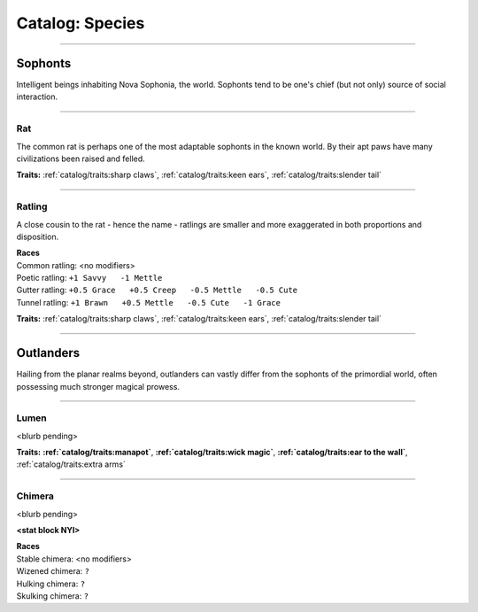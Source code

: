 *******
Catalog: Species
*******

--------

Sophonts
=======

Intelligent beings inhabiting Nova Sophonia, the world. Sophonts tend to be one's chief (but not only) source of social interaction.

--------

Rat
------

The common rat is perhaps one of the most adaptable sophonts in the known world. By their apt paws have many civilizations been raised and felled.

.. dropdown:: Details...

    <to be filled>

.. grid:: auto
  :gutter: 4
  :margin: 0 0 auto auto
  
  .. grid-item::

    ::

      Brawn:  3
      Grace:  3
      Mettle: 3
      Savvy:  3
      
      Vitality: 7

  .. grid-item::

    ::

      Cute:  1
      Creep: 1
      Bonus Cute/Creep: 1
      
      Speed:  6
      Hunger: 10

  .. grid-item::

    ::

      Size: Average
      Bulk: 4

**Traits:** :ref:`catalog/traits:sharp claws`, :ref:`catalog/traits:keen ears`, :ref:`catalog/traits:slender tail`

--------

Ratling
------

A close cousin to the rat - hence the name - ratlings are smaller and more exaggerated in both proportions and disposition.

.. dropdown:: Details...

    <to be filled>

.. grid:: auto
  :gutter: 4
  :margin: 0 0 auto auto
  
  .. grid-item::

    ::

      Brawn:  2.5
      Grace:  3.5
      Mettle: 3
      Savvy:  3
      
      Vitality: 6

  .. grid-item::

    ::

      Cute:  1.5
      Creep: 1
      Bonus Cute/Creep: 1
      
      Speed:  6
      Hunger: 8

  .. grid-item::

    ::

      Size: Average
      Bulk: 3

| **Races**
| Common ratling: <no modifiers>
| Poetic ratling: ``+1 Savvy   -1 Mettle``
| Gutter ratling: ``+0.5 Grace   +0.5 Creep   -0.5 Mettle   -0.5 Cute``
| Tunnel ratling: ``+1 Brawn   +0.5 Mettle   -0.5 Cute   -1 Grace``

**Traits:** :ref:`catalog/traits:sharp claws`, :ref:`catalog/traits:keen ears`, :ref:`catalog/traits:slender tail` 

--------

Outlanders
===========

Hailing from the planar realms beyond, outlanders can vastly differ from the sophonts of the primordial world, often possessing much stronger magical prowess.

--------

Lumen
------

<blurb pending>

.. dropdown:: Details...

    <to be filled>

.. grid:: auto
  :gutter: 4
  :margin: 0 0 auto auto
  
  .. grid-item::

    ::

      Brawn:  1
      Grace:  4
      Mettle: 2
      Savvy:  4
      
      Vitality: 5

  .. grid-item::

    ::

      Cute:  2
      Creep: 1
      Bonus Cute/Creep: 1
      
      Speed:  7
      Hunger: 15

  .. grid-item::

    ::

      Size: Average
      Bulk: 3

**Traits:** **:ref:`catalog/traits:manapot`**, **:ref:`catalog/traits:wick magic`**, **:ref:`catalog/traits:ear to the wall`**, :ref:`catalog/traits:extra arms`

--------

Chimera
------

<blurb pending>

.. dropdown:: Details...

    <to be filled>

**<stat block NYI>**

| **Races**
| Stable chimera: <no modifiers>
| Wizened chimera: ``?``
| Hulking chimera: ``?``
| Skulking chimera: ``?``

